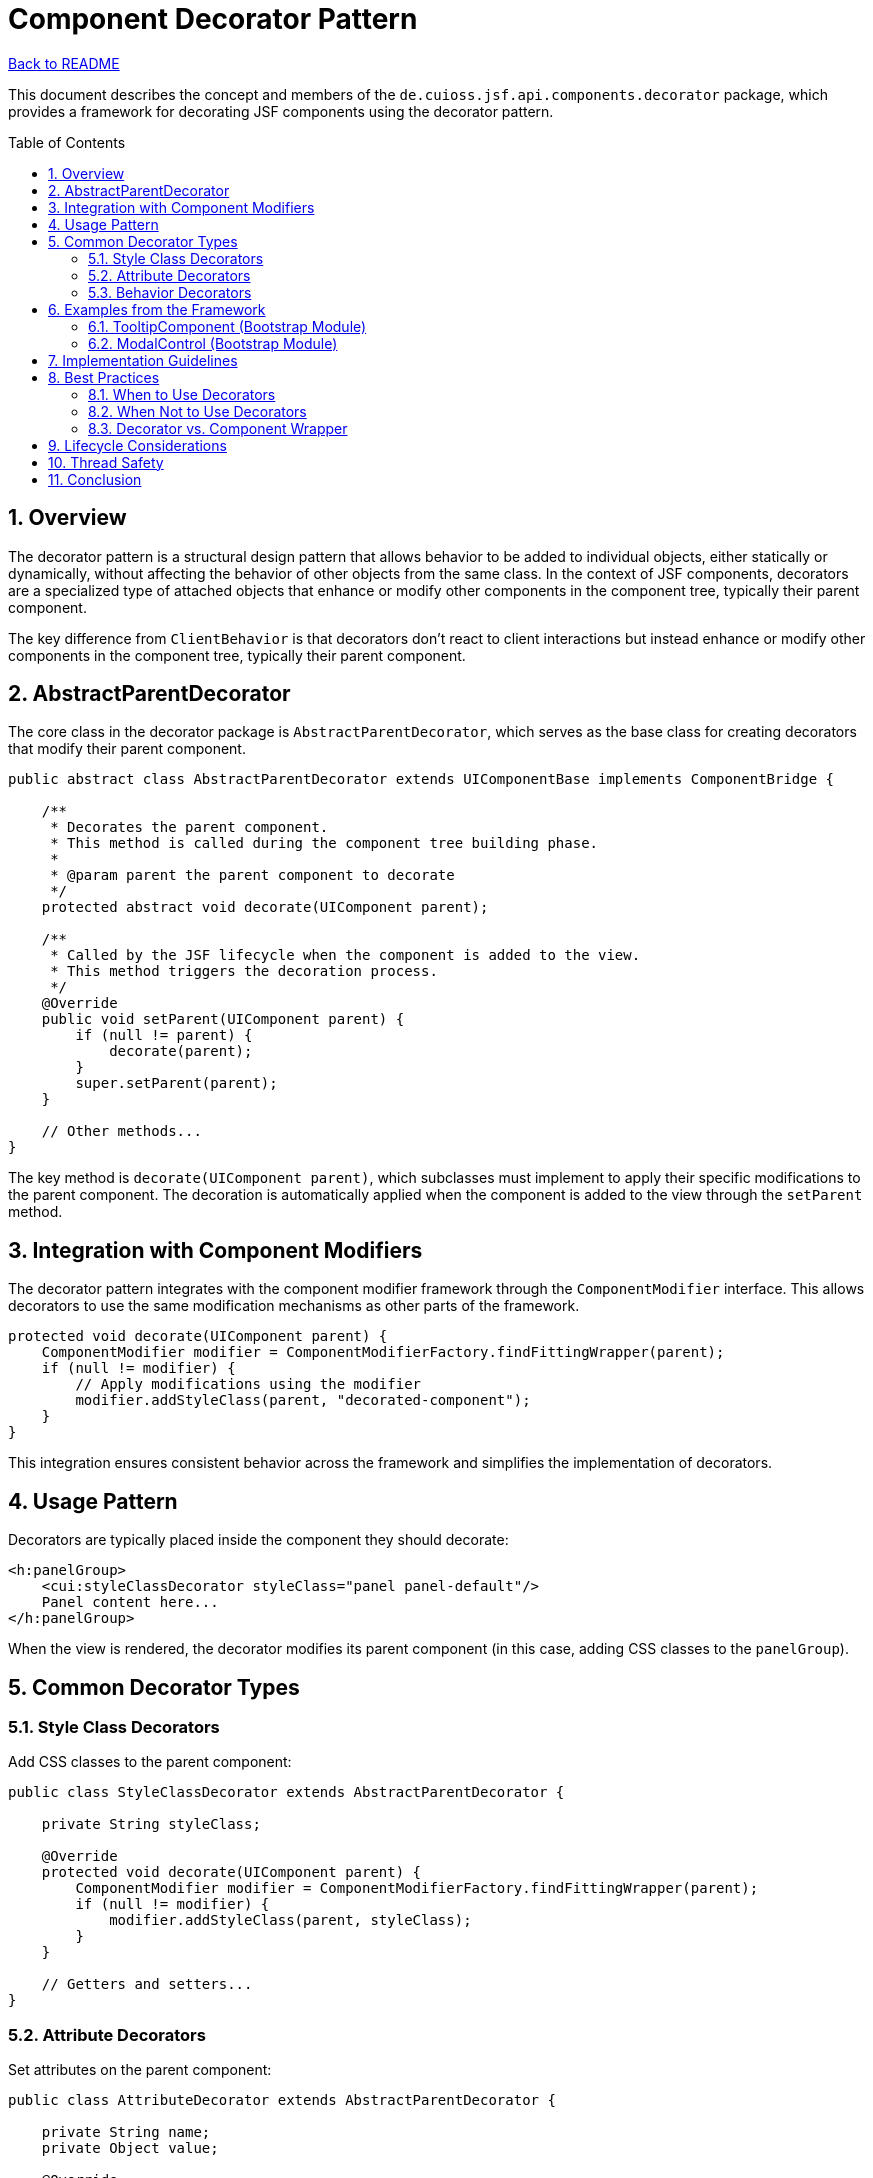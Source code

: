 = Component Decorator Pattern
:toc: macro
:toclevels: 3
:sectnumlevels: 4
:numbered:

link:../README.adoc[Back to README]

This document describes the concept and members of the `de.cuioss.jsf.api.components.decorator` package, which provides a framework for decorating JSF components using the decorator pattern.

toc::[]

== Overview

The decorator pattern is a structural design pattern that allows behavior to be added to individual objects, either statically or dynamically, without affecting the behavior of other objects from the same class. In the context of JSF components, decorators are a specialized type of attached objects that enhance or modify other components in the component tree, typically their parent component.

The key difference from `ClientBehavior` is that decorators don't react to client interactions but instead enhance or modify other components in the component tree, typically their parent component.

== AbstractParentDecorator

The core class in the decorator package is `AbstractParentDecorator`, which serves as the base class for creating decorators that modify their parent component.

[source,java]
----
public abstract class AbstractParentDecorator extends UIComponentBase implements ComponentBridge {

    /**
     * Decorates the parent component.
     * This method is called during the component tree building phase.
     * 
     * @param parent the parent component to decorate
     */
    protected abstract void decorate(UIComponent parent);

    /**
     * Called by the JSF lifecycle when the component is added to the view.
     * This method triggers the decoration process.
     */
    @Override
    public void setParent(UIComponent parent) {
        if (null != parent) {
            decorate(parent);
        }
        super.setParent(parent);
    }

    // Other methods...
}
----

The key method is `decorate(UIComponent parent)`, which subclasses must implement to apply their specific modifications to the parent component. The decoration is automatically applied when the component is added to the view through the `setParent` method.

== Integration with Component Modifiers

The decorator pattern integrates with the component modifier framework through the `ComponentModifier` interface. This allows decorators to use the same modification mechanisms as other parts of the framework.

[source,java]
----
protected void decorate(UIComponent parent) {
    ComponentModifier modifier = ComponentModifierFactory.findFittingWrapper(parent);
    if (null != modifier) {
        // Apply modifications using the modifier
        modifier.addStyleClass(parent, "decorated-component");
    }
}
----

This integration ensures consistent behavior across the framework and simplifies the implementation of decorators.

== Usage Pattern

Decorators are typically placed inside the component they should decorate:

[source,xml]
----
<h:panelGroup>
    <cui:styleClassDecorator styleClass="panel panel-default"/>
    Panel content here...
</h:panelGroup>
----

When the view is rendered, the decorator modifies its parent component (in this case, adding CSS classes to the `panelGroup`).

== Common Decorator Types

=== Style Class Decorators

Add CSS classes to the parent component:

[source,java]
----
public class StyleClassDecorator extends AbstractParentDecorator {

    private String styleClass;

    @Override
    protected void decorate(UIComponent parent) {
        ComponentModifier modifier = ComponentModifierFactory.findFittingWrapper(parent);
        if (null != modifier) {
            modifier.addStyleClass(parent, styleClass);
        }
    }

    // Getters and setters...
}
----

=== Attribute Decorators

Set attributes on the parent component:

[source,java]
----
public class AttributeDecorator extends AbstractParentDecorator {

    private String name;
    private Object value;

    @Override
    protected void decorate(UIComponent parent) {
        parent.getAttributes().put(name, value);
    }

    // Getters and setters...
}
----

=== Behavior Decorators

Add behaviors to the parent component:

[source,java]
----
public class AjaxDecorator extends AbstractParentDecorator {

    private String event;
    private String execute;
    private String render;

    @Override
    protected void decorate(UIComponent parent) {
        if (parent instanceof ClientBehaviorHolder) {
            ClientBehaviorHolder behaviorHolder = (ClientBehaviorHolder) parent;
            AjaxBehavior behavior = createAjaxBehavior();
            behaviorHolder.addClientBehavior(event, behavior);
        }
    }

    private AjaxBehavior createAjaxBehavior() {
        // Create and configure the behavior
        // ...
    }

    // Getters and setters...
}
----

== Examples from the Framework

=== TooltipComponent (Bootstrap Module)

The link:https://github.com/cuioss/cui-jsf-components/blob/main/modules/cui-jsf-bootstrap/src/main/java/de/cuioss/jsf/bootstrap/tooltip/TooltipComponent.java[TooltipComponent] in the Bootstrap module is an example of a decorator that adds tooltip functionality to its parent component:

[source,java]
----
public class TooltipComponent extends AbstractParentDecorator {

    // Tooltip configuration properties...

    @Override
    protected void decorate(UIComponent parent) {
        // Add tooltip-related attributes and behaviors to the parent
        parent.getAttributes().put("data-toggle", "tooltip");
        parent.getAttributes().put("data-placement", getPlacement());
        parent.getAttributes().put("title", getTitle());

        // Add necessary CSS classes
        ComponentModifier modifier = ComponentModifierFactory.findFittingWrapper(parent);
        if (null != modifier) {
            modifier.addStyleClass(parent, "tooltip-enabled");
        }
    }
}
----

Usage:

[source,xml]
----
<h:commandButton value="Click Me">
    <cui:tooltip title="Click this button to submit the form" placement="top"/>
</h:commandButton>
----

=== ModalControl (Bootstrap Module)

The link:https://github.com/cuioss/cui-jsf-components/blob/main/modules/cui-jsf-bootstrap/src/main/java/de/cuioss/jsf/bootstrap/modal/ModalControl.java[ModalControl] decorator adds modal dialog control functionality to buttons:

[source,java]
----
public class ModalControl extends AbstractParentDecorator {

    private String target;

    @Override
    protected void decorate(UIComponent parent) {
        // Add modal control attributes
        parent.getAttributes().put("data-toggle", "modal");
        parent.getAttributes().put("data-target", "#" + target);
    }
}
----

Usage:

[source,xml]
----
<h:commandButton value="Open Modal">
    <cui:modalControl target="myModalId"/>
</h:commandButton>
----

== Implementation Guidelines

When implementing custom decorators, follow these guidelines:

1. **Extend AbstractParentDecorator**: Always extend the `AbstractParentDecorator` base class.
2. **Implement decorate() Method**: Provide a clear implementation of the `decorate(UIComponent parent)` method.
3. **Use Component Modifiers**: Leverage the component modifier framework for consistent behavior.
4. **Handle Null Cases**: Be defensive in your implementation, checking for null values and appropriate component types.
5. **Document Decorator Behavior**: Clearly document what modifications your decorator applies.
6. **Consider Performance**: Decorators are executed during view building, so keep performance in mind.

== Best Practices

=== When to Use Decorators

Decorators are ideal for:

* Adding CSS classes or styles to components
* Setting HTML attributes on components
* Adding client behaviors (like AJAX) to components
* Configuring component properties in a reusable way

=== When Not to Use Decorators

Decorators may not be appropriate for:

* Complex component transformations that require access to the component's children
* Modifications that need to happen at render time rather than view build time
* Changes that depend on the component's state during the JSF lifecycle

=== Decorator vs. Component Wrapper

Consider the differences between decorators and component wrappers:

* **Decorators**: Modify existing components without changing their type or core behavior
* **Wrappers**: Replace components with enhanced versions that may change behavior significantly

Choose the appropriate pattern based on your requirements.

== Lifecycle Considerations

Decorators operate during the view building phase of the JSF lifecycle, specifically when components are added to the component tree. This means:

1. Decorations are applied before the component is rendered
2. Decorations persist for the lifetime of the view
3. Decorations are not re-applied during AJAX requests unless the component is rebuilt

Be aware of these lifecycle implications when designing decorators.

== Thread Safety

Classes in the decorator package generally depend on the JSF lifecycle and are therefore not thread-safe by design, as they are intended to be used within the context of a single request.

== Conclusion

The decorator pattern provides a powerful way to enhance JSF components without requiring complex inheritance hierarchies or custom component implementations. By using decorators, you can:

* Keep component implementations focused on core functionality
* Apply cross-cutting concerns in a modular way
* Create reusable enhancements that can be applied to multiple component types
* Maintain a clean separation between component behavior and presentation details

The `de.cuioss.jsf.api.components.decorator` package in the CUI JSF API provides the foundation for implementing this pattern in a consistent and maintainable way.
